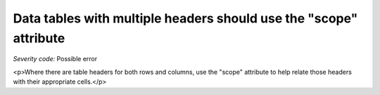 ===============================
Data tables with multiple headers should use the "scope" attribute
===============================

*Severity code:* Possible error

.. php:class:: tableWithBothHeadersUseScope

<p>Where there are table headers for both rows and columns, use the "scope" attribute to help relate those headers with their appropriate cells.</p>

